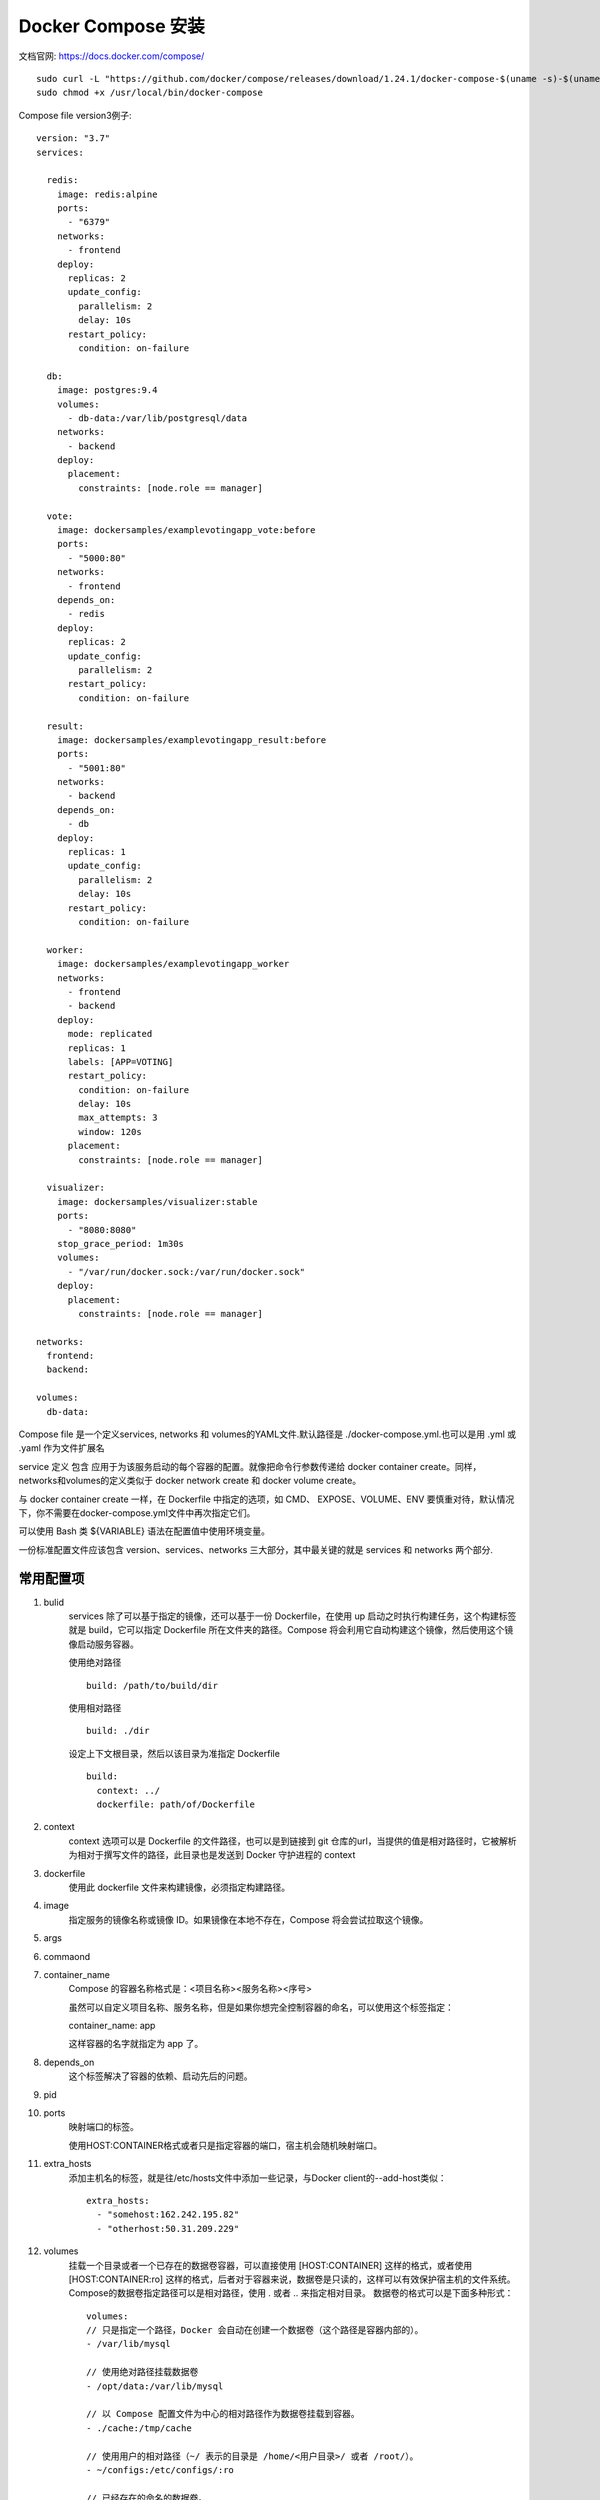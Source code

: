 *****************
Docker Compose 安装
*****************
文档官网: https://docs.docker.com/compose/

::

  sudo curl -L "https://github.com/docker/compose/releases/download/1.24.1/docker-compose-$(uname -s)-$(uname -m)" -o /usr/local/bin/docker-compose
  sudo chmod +x /usr/local/bin/docker-compose

Compose file version3例子:
::

  version: "3.7"
  services:  

    redis:
      image: redis:alpine
      ports:
        - "6379"
      networks:
        - frontend
      deploy:
        replicas: 2
        update_config:
          parallelism: 2
          delay: 10s
        restart_policy:
          condition: on-failure  

    db:
      image: postgres:9.4
      volumes:
        - db-data:/var/lib/postgresql/data
      networks:
        - backend
      deploy:
        placement:
          constraints: [node.role == manager]  

    vote:
      image: dockersamples/examplevotingapp_vote:before
      ports:
        - "5000:80"
      networks:
        - frontend
      depends_on:
        - redis
      deploy:
        replicas: 2
        update_config:
          parallelism: 2
        restart_policy:
          condition: on-failure  

    result:
      image: dockersamples/examplevotingapp_result:before
      ports:
        - "5001:80"
      networks:
        - backend
      depends_on:
        - db
      deploy:
        replicas: 1
        update_config:
          parallelism: 2
          delay: 10s
        restart_policy:
          condition: on-failure  

    worker:
      image: dockersamples/examplevotingapp_worker
      networks:
        - frontend
        - backend
      deploy:
        mode: replicated
        replicas: 1
        labels: [APP=VOTING]
        restart_policy:
          condition: on-failure
          delay: 10s
          max_attempts: 3
          window: 120s
        placement:
          constraints: [node.role == manager]  

    visualizer:
      image: dockersamples/visualizer:stable
      ports:
        - "8080:8080"
      stop_grace_period: 1m30s
      volumes:
        - "/var/run/docker.sock:/var/run/docker.sock"
      deploy:
        placement:
          constraints: [node.role == manager]  

  networks:
    frontend:
    backend:  

  volumes:
    db-data:

Compose file 是一个定义services, networks 和 volumes的YAML文件.默认路径是 ./docker-compose.yml.也可以是用 .yml 或 .yaml 作为文件扩展名

service 定义 包含 应用于为该服务启动的每个容器的配置。就像把命令行参数传递给 docker container create。同样，networks和volumes的定义类似于 docker network create 和 docker volume create。

与 docker container create 一样，在 Dockerfile 中指定的选项，如 CMD、 EXPOSE、VOLUME、ENV 要慎重对待，默认情况下，你不需要在docker-compose.yml文件中再次指定它们。

可以使用 Bash 类 ${VARIABLE} 语法在配置值中使用环境变量。

一份标准配置文件应该包含 version、services、networks 三大部分，其中最关键的就是 services 和 networks 两个部分.

常用配置项
---------
#. bulid
     services 除了可以基于指定的镜像，还可以基于一份 Dockerfile，在使用 up 启动之时执行构建任务，这个构建标签就是 build，它可以指定 Dockerfile 所在文件夹的路径。Compose 将会利用它自动构建这个镜像，然后使用这个镜像启动服务容器。

     使用绝对路径
     ::
       build: /path/to/build/dir

     使用相对路径
     ::
       build: ./dir
   
     设定上下文根目录，然后以该目录为准指定 Dockerfile
     ::
       build:
         context: ../
         dockerfile: path/of/Dockerfile
#. context 
     context 选项可以是 Dockerfile 的文件路径，也可以是到链接到 git 仓库的url，当提供的值是相对路径时，它被解析为相对于撰写文件的路径，此目录也是发送到 Docker 守护进程的 context
#. dockerfile
     使用此 dockerfile 文件来构建镜像，必须指定构建路径。
#. image
     指定服务的镜像名称或镜像 ID。如果镜像在本地不存在，Compose 将会尝试拉取这个镜像。
#. args
#. commaond
#. container_name
     Compose 的容器名称格式是：<项目名称><服务名称><序号>

     虽然可以自定义项目名称、服务名称，但是如果你想完全控制容器的命名，可以使用这个标签指定：

     container_name: app

     这样容器的名字就指定为 app 了。
#. depends_on
     这个标签解决了容器的依赖、启动先后的问题。
#. pid
#. ports
     映射端口的标签。

     使用HOST:CONTAINER格式或者只是指定容器的端口，宿主机会随机映射端口。
#. extra_hosts
     添加主机名的标签，就是往/etc/hosts文件中添加一些记录，与Docker client的--add-host类似：
     ::
       extra_hosts:
         - "somehost:162.242.195.82"
         - "otherhost:50.31.209.229"
#. volumes
     挂载一个目录或者一个已存在的数据卷容器，可以直接使用 [HOST:CONTAINER] 这样的格式，或者使用 [HOST:CONTAINER:ro] 这样的格式，后者对于容器来说，数据卷是只读的，这样可以有效保护宿主机的文件系统。
     Compose的数据卷指定路径可以是相对路径，使用 . 或者 .. 来指定相对目录。
     数据卷的格式可以是下面多种形式：
     ::
       volumes:
       // 只是指定一个路径，Docker 会自动在创建一个数据卷（这个路径是容器内部的）。
       - /var/lib/mysql
      
       // 使用绝对路径挂载数据卷
       - /opt/data:/var/lib/mysql
      
       // 以 Compose 配置文件为中心的相对路径作为数据卷挂载到容器。
       - ./cache:/tmp/cache
      
       // 使用用户的相对路径（~/ 表示的目录是 /home/<用户目录>/ 或者 /root/）。
       - ~/configs:/etc/configs/:ro
      
       // 已经存在的命名的数据卷。
       - datavolume:/var/lib/mysq
#. environment
     定义环境变量
     ::
       environment
           - MYSQL_ROOT_PASSWORD=123456 # 注意：定义环境变量时必须=前后不留空格